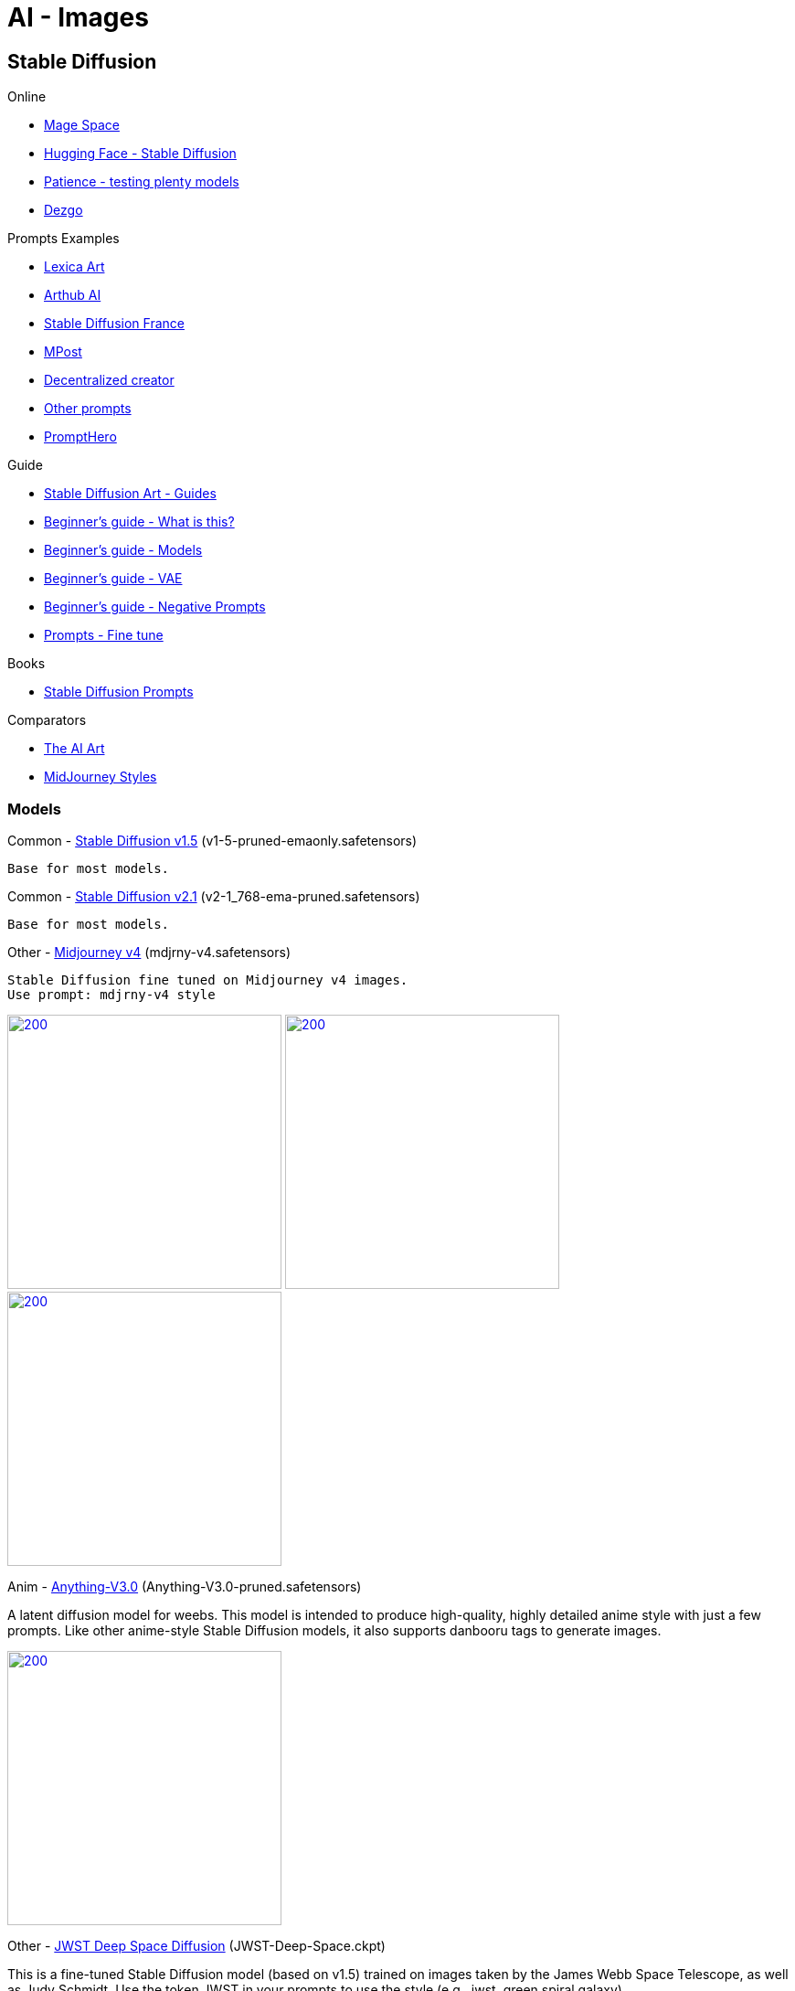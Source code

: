 = AI - Images

== Stable Diffusion

.Online
* link:https://www.mage.space/[Mage Space]
* link:https://huggingface.co/spaces/stabilityai/stable-diffusion[Hugging Face - Stable Diffusion]
* link:https://www.patience.ai/[Patience - testing plenty models]
* link:https://dezgo.com/[Dezgo]

.Prompts Examples
* link:https://lexica.art/[Lexica Art]
* link:https://arthub.ai/community[Arthub AI]
* link:https://www.stable-diffusion-france.fr/[Stable Diffusion France]
* link:https://mpost.io/best-100-stable-diffusion-prompts-the-most-beautiful-ai-text-to-image-prompts/[MPost]
* link:https://decentralizedcreator.com/best-stable-diffusion-anime-prompts/[Decentralized creator]
* link:https://stablediffusion.fr/prompts[Other prompts]
* link:https://prompthero.com/[PromptHero]

.Guide
* link:https://stable-diffusion-art.com/[Stable Diffusion Art - Guides]
* link:https://stable-diffusion-art.com/beginners-guide/[Beginner's guide - What is this?]
* link:https://stable-diffusion-art.com/models/[Beginner's guide - Models]
* link:https://stable-diffusion-art.com/how-to-use-vae/[Beginner's guide - VAE]
* link:https://stable-diffusion-art.com/how-to-use-negative-prompts/[Beginner's guide - Negative Prompts]
* link:https://stable-diffusion-art.com/fine-tune-your-ai-images-with-these-simple-prompting-techniques[Prompts - Fine tune]

.Books
* link:https://cdn.openart.ai/assets/Stable%20Diffusion%20Prompt%20Book%20From%20OpenArt%2011-13.pdf[Stable Diffusion Prompts]

.Comparators
* link:https://www.the-ai-art.com/[The AI Art]
* link:https://github.com/willwulfken/MidJourney-Styles-and-Keywords-Reference[MidJourney Styles]

=== Models

.Common - link:https://huggingface.co/runwayml/stable-diffusion-v1-5[Stable Diffusion v1.5] (v1-5-pruned-emaonly.safetensors)

    Base for most models.

.Common - https://huggingface.co/stabilityai/stable-diffusion-2-1[Stable Diffusion v2.1] (v2-1_768-ema-pruned.safetensors)

    Base for most models.

.Other - link:https://huggingface.co/prompthero/openjourney[Midjourney v4] (mdjrny-v4.safetensors)

    Stable Diffusion fine tuned on Midjourney v4 images.
    Use prompt: mdjrny-v4 style

image:images/mdjrny-v4-30-9-512-640-3741080119-ddc6edf2.png[200,300,link="images/mdjrny-v4-30-9-512-640-3741080119-ddc6edf2.txt"]
image:images/mdjrny-v4-3929705648.png[200,300,link="images/mdjrny-v4-3929705648.txt"]
image:images/mdjrny-v4-20-7-512-768-1609266968.png[200,300,link="images/mdjrny-v4-20-7-512-768-1609266968.txt"]

.Anim - link:https://huggingface.co/Linaqruf/anything-v3.0[Anything-V3.0] (Anything-V3.0-pruned.safetensors)

A latent diffusion model for weebs. This model is intended to produce high-quality, highly detailed anime style with just a few prompts. 
Like other anime-style Stable Diffusion models, it also supports danbooru tags to generate images.

image:images/Anything-V3.0-pruned-30-12-512-512-1689900087-2700c435.png[200,300,link="images/Anything-V3.0-pruned-30-12-512-512-1689900087-2700c435.txt"]

.Other - link:https://huggingface.co/dallinmackay/JWST-Deep-Space-diffusion[JWST Deep Space Diffusion] (JWST-Deep-Space.ckpt)

This is a fine-tuned Stable Diffusion model (based on v1.5) trained on images taken by the James Webb Space Telescope, as well as Judy Schmidt. 
Use the token JWST in your prompts to use the style (e.g., jwst, green spiral galaxy).

image:images/JWST-1778192444.png[200,200,link="images/JWST-1778192444.txt"]
image:images/JWST-Deep-Space-70-8-800-600-4169542448-a2a802b2.png[200,200,link="images/JWST-Deep-Space-70-8-800-600-4169542448-a2a802b2.txt"]



.Comic - link:https://huggingface.co/ogkalu/Comic-Diffusion[Comic Diffusion] (comic-diffusion-V2.ckpt)

    Includes 6 comic styles.
        The tokens for V2 are:
        charliebo artstyle
        holliemengert artstyle
        marioalberti artstyle
        pepelarraz artstyle
        andreasrocha artstyle
        jamesdaly artstyle

image:images/comic-diffusion-V2-30-7-512-512-3345507407-8b3c8f11.png[200,300,link="images/comic-diffusion-V2-30-7-512-512-3345507407-8b3c8f11.txt"]




.Photo - link:https://huggingface.co/darkstorm2150/Protogen_x5.8_Official_Release[ProtoGen_X5.8] (ProtoGen_X5.8-pruned-fp16.safetensors)

image:images/Anim-ProtoGen_X5.8-pruned-fp16-20-7-768-1024-2047626914-e695afa2.png[200,300,link="images/Anim-ProtoGen_X5.8-pruned-fp16-20-7-768-1024-2047626914-e695afa2.txt"]
image:images/Anim-ProtoGen_X5.8-pruned-fp16-24-6.5-768-1024-3130239558-e695afa2.png[200,300,link="images/Anim-ProtoGen_X5.8-pruned-fp16-24-6.5-768-1024-3130239558-e695afa2.txt"]
image:images/Anim-ProtoGen_X5.8-pruned-fp16-30-10-512-768-1756553694-e695afa2.png[200,300,link="images/Anim-ProtoGen_X5.8-pruned-fp16-30-10-512-768-1756553694-e695afa2.txt"]
image:images/Anim-ProtoGen_X5.8-pruned-fp16-30-10-768-768-4144179575-e695afa2.png[200,300,link="images/Anim-ProtoGen_X5.8-pruned-fp16-30-10-768-768-4144179575-e695afa2.txt"]

.Photo - link:https://huggingface.co/dreamlike-art/dreamlike-photoreal-2.0[DreamLike Photoreal] (dreamlike-photoreal-2.0.safetensors)

    Dreamlike Photoreal 2.0 is a photorealistic model based on Stable Diffusion 1.5, made by dreamlike.art.v

image:images/dreamlike-photoreal-2.0-30-7.5-512-768-3011399453-fdcf65e7.png[200,300,link="images/dreamlike-photoreal-2.0-30-7.5-512-768-3011399453-fdcf65e7.txt"]
image:images/dreamlike-photoreal-2.0-30-7.5-512-768-1970579520-fdcf65e7.png[200,300,link="images/dreamlike-photoreal-2.0-30-7.5-512-768-1970579520-fdcf65e7.txt"]
image:images/dreamlike-photoreal-2.0-30-7.5-512-768-56846968-fdcf65e7.png[200,300,link="images/dreamlike-photoreal-2.0-30-7.5-512-768-56846968-fdcf65e7.txt"]

.Crafting - link:https://huggingface.co/Fictiverse/Stable_Diffusion_PaperCut_Model[Paper Cut model] (PaperCut_v1.ckpt)

    PaperCut in your prompts.
    
image:images/Anim-PaperCut_v1-20-7-512-768-889822866-08f7a22d.png[200,300,link="images/Anim-PaperCut_v1-20-7-512-768-889822866-08f7a22d.txt"]
image:images/Anim-PaperCut_v1-20-7-512-768-4271778453-08f7a22d.png[200,300,link="images/Anim-PaperCut_v1-20-7-512-768-4271778453-08f7a22d.txt"]



=== Installation - Local

AUTOMATIC1111 seems the easiest and flexible way to install.

* link:https://aituts.com/automatic1111s-webgui-apple-silicon/[Installation for Mac M1]
* link:https://github.com/AUTOMATIC1111/stable-diffusion-webui/wiki/Installation-on-Apple-Silicon[repo for AUTOMATIC1111]

.Installation for Mac M1
[source,bash]
----
$ brew -v
Homebrew 3.6.14
Homebrew/homebrew-core (git revision 44342c8b59f; last commit 2022-12-08)
Homebrew/homebrew-cask (git revision d9d556039c; last commit 2022-12-08)

$ brew install cmake protobuf rust python@3.10 git wget

$ git clone https://github.com/AUTOMATIC1111/stable-diffusion-webui
...
$ stable-diffusion-webui

# download models into stable-diffusion-webui/models/Stable-diffusion

$ ./webui.sh 

# wait to see Running on a local URL: https://127.0.0.1:7860
----






== Prompts

=== Negative

Negative prompts is mandatory for good results.

Here are sets of examples helping:

.Example of General:
    disfigured, kitsch, ugly, oversaturated, greain, low-res, low contrast, underexposed, overexposed, bad art, beginner, amateur, 
    deformed, blurry, noise, defective, incoherent, blur, out of focus, old, surreal, tiling, out of frame, body out of frame, cut off, 
    (watermark:1.5), signature, (words), letters, (logo:1.5), sign, writing, poorly drawn, text,

.Example Anatomy:
    twisted, (bad anatomy:1.5), disfigured, poorly drawn face, distorted face, mutation, mutated, extra limb, extra limbs, 
    extra legs, extra arms, extra finger, too many fingers, fused fingers,
    poorly drawn hands, poorly drawn feet, extra feet, missing limb, floating limbs, disconnected limbs, limbs fused with body, 
    malformed hands, long neck, long body, floating arms, (too many arms:1.5),
    disgusting, poorly drawn, mutilated, mangled, floating head, doubled head, unattached head, doubled head, head in body, (misshapen body:1.1),
    (bad hands:1.3), (mangled hands:1.2), (missing hands), (missing arms), backward hands,
    
.Example Face:
    untracked eyes, imperfect eyes, cross-eye, crossed eyes, asymmetric eyes, (facial blemish:1.5), partial faces, hair not attached to head

.Example misc:
    hair growing from clothes, floating jewelry, unattached jewelry, (badly fitted headwear:1.2), badly fitted clothes,

.Example
    portrait, closeups, out of shot

== Questions / Answers

.What are *fp16* vs *fp32* model differences ?
In short, fp16 reduces memory footprint and CPU consumption while having little downside on quality.
fp16 migh therefore be helpful to train faster, which little chances to overfit

.What is *safetensors* ?
See link:https://github.com/huggingface/safetensors[].
This basically addresses a few limitations and security aspects of *ckpt* (pickle)
Note: To enable SafeTensors for GPU, the SAFETENSORS_FAST_GPU environment variable needs to be set to 1

.What is *prune* ?
Prune is a strip of unused weights and EMA, keep everything else as is.
Prune is good if model is not used for training.

== Best practices

.Sampler
Start with Euler A which is fast, then you might improve with DDIM, HEUN or DPM2 Karras


== Security

* link:https://github.com/mmaitre314/picklescan[Pickle Scanner]

== Lab

* link:https://lablab.ai/t/stable-diffusion-lexica[LabLab]

[source,bash]
----
$ wget https://lexica.art/api/v1/search?q=apples
----


== Links


* link:https://github.com/deforum-art/deforum-for-automatic1111-webui[Deforum - Video]
